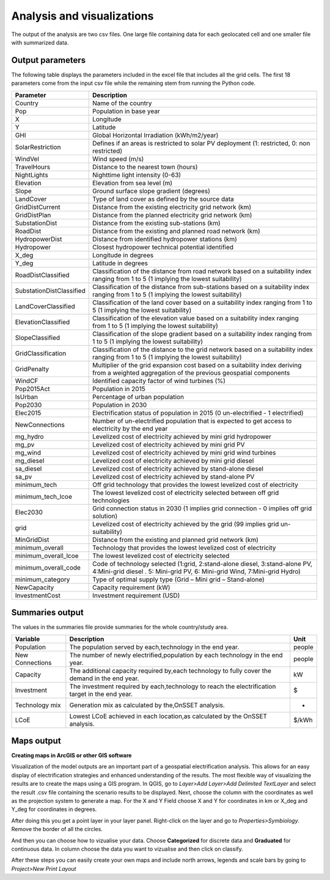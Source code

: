 Analysis and visualizations
=============================

The output of the analysis are two csv files. One large file containing data for each geolocated cell and one smaller file
with summarized data.

Output parameters
******************************

The following table displays the parameters included in the excel file that includes all the grid cells. The first 18 parameters
come from the input csv file while the remaining stem from running the Python code.

+--------------------------+----------------------------------------------------------------------------------------------------------------------------------------------------------+
| Parameter                | Description                                                                                                                                              |
+==========================+==========================================================================================================================================================+
| Country                  | Name of the country                                                                                                                                      |
+--------------------------+----------------------------------------------------------------------------------------------------------------------------------------------------------+
| Pop                      | Population in base year                                                                                                                                  |
+--------------------------+----------------------------------------------------------------------------------------------------------------------------------------------------------+
| X                        | Longitude                                                                                                                                                |
+--------------------------+----------------------------------------------------------------------------------------------------------------------------------------------------------+
| Y                        | Latitude                                                                                                                                                 |
+--------------------------+----------------------------------------------------------------------------------------------------------------------------------------------------------+
| GHI                      | Global Horizontal Irradiation (kWh/m2/year)                                                                                                              |
+--------------------------+----------------------------------------------------------------------------------------------------------------------------------------------------------+
| SolarRestriction         | Defines if an areas is restricted to solar PV deployment (1: restricted, 0: non restricted)                                                              |
+--------------------------+----------------------------------------------------------------------------------------------------------------------------------------------------------+
| WindVel                  | Wind speed (m/s)                                                                                                                                         |
+--------------------------+----------------------------------------------------------------------------------------------------------------------------------------------------------+
| TravelHours              | Distance to the nearest town (hours)                                                                                                                     |
+--------------------------+----------------------------------------------------------------------------------------------------------------------------------------------------------+
| NightLights              | Nighttime light intensity (0-63)                                                                                                                         |
+--------------------------+----------------------------------------------------------------------------------------------------------------------------------------------------------+
| Elevation                | Elevation from sea level (m)                                                                                                                             |
+--------------------------+----------------------------------------------------------------------------------------------------------------------------------------------------------+
| Slope                    | Ground surface slope gradient (degrees)                                                                                                                  |
+--------------------------+----------------------------------------------------------------------------------------------------------------------------------------------------------+
| LandCover                | Type of land cover as defined by the source data                                                                                                         |
+--------------------------+----------------------------------------------------------------------------------------------------------------------------------------------------------+
| GridDistCurrent          | Distance from the existing electricity grid network (km)                                                                                                 |
+--------------------------+----------------------------------------------------------------------------------------------------------------------------------------------------------+
| GridDistPlan             | Distance from the planned electricity grid network (km)                                                                                                  |
+--------------------------+----------------------------------------------------------------------------------------------------------------------------------------------------------+
| SubstationDist           | Distance from the existing sub-stations (km)                                                                                                             |
+--------------------------+----------------------------------------------------------------------------------------------------------------------------------------------------------+
| RoadDist                 | Distance from the existing and planned road network (km)                                                                                                 |
+--------------------------+----------------------------------------------------------------------------------------------------------------------------------------------------------+
| HydropowerDist           | Distance from identified hydropower stations (km)                                                                                                        |
+--------------------------+----------------------------------------------------------------------------------------------------------------------------------------------------------+
| Hydropower               | Closest hydropower technical potential identified                                                                                                        |
+--------------------------+----------------------------------------------------------------------------------------------------------------------------------------------------------+
| X_deg                    | Longitude in degrees                                                                                                                                     |
+--------------------------+----------------------------------------------------------------------------------------------------------------------------------------------------------+
| Y_deg                    | Latitude in degrees                                                                                                                                      |
+--------------------------+----------------------------------------------------------------------------------------------------------------------------------------------------------+
| RoadDistClassified       | Classification of the distance from road network based on a suitability index ranging from 1 to 5 (1 implying the lowest suitability)                    |
+--------------------------+----------------------------------------------------------------------------------------------------------------------------------------------------------+
| SubstationDistClassified | Classification of the distance from sub-stations based on a suitability index ranging from 1 to 5 (1 implying the lowest suitability)                    |
+--------------------------+----------------------------------------------------------------------------------------------------------------------------------------------------------+
| LandCoverClassified      | Classification of the land cover based on a suitability index ranging from 1 to 5 (1 implying the lowest suitability)                                    |
+--------------------------+----------------------------------------------------------------------------------------------------------------------------------------------------------+
| ElevationClassified      | Classification of the elevation value based on a suitability index ranging from 1 to 5 (1 implying the lowest suitability)                               |
+--------------------------+----------------------------------------------------------------------------------------------------------------------------------------------------------+
| SlopeClassified          | Classification of the slope gradient based on a suitability index ranging from 1 to 5 (1 implying the lowest suitability)                                |
+--------------------------+----------------------------------------------------------------------------------------------------------------------------------------------------------+
| GridClassification       | Classification of the distance to the grid network based on a suitability index ranging from 1 to 5 (1 implying the lowest suitability)                  |
+--------------------------+----------------------------------------------------------------------------------------------------------------------------------------------------------+
| GridPenalty              | Multiplier of the grid expansion cost based on a suitability index deriving from a weighted aggregation of the previous geospatial components            |
+--------------------------+----------------------------------------------------------------------------------------------------------------------------------------------------------+
| WindCF                   | Identified capacity factor of wind turbines (%)                                                                                                          |
+--------------------------+----------------------------------------------------------------------------------------------------------------------------------------------------------+
| Pop2015Act               | Population in 2015                                                                                                                                       |
+--------------------------+----------------------------------------------------------------------------------------------------------------------------------------------------------+
| IsUrban                  | Percentage of urban population                                                                                                                           |
+--------------------------+----------------------------------------------------------------------------------------------------------------------------------------------------------+
| Pop2030                  | Population in 2030                                                                                                                                       |
+--------------------------+----------------------------------------------------------------------------------------------------------------------------------------------------------+
| Elec2015                 | Electrification status of population in 2015 (0 un-electrified - 1 electrified)                                                                          |
+--------------------------+----------------------------------------------------------------------------------------------------------------------------------------------------------+
| NewConnections           | Number of un-electrified population that is expected to get access to electricity by the end year                                                        |
+--------------------------+----------------------------------------------------------------------------------------------------------------------------------------------------------+
| mg_hydro                 | Levelized cost of electricity achieved by mini grid hydropower                                                                                           |
+--------------------------+----------------------------------------------------------------------------------------------------------------------------------------------------------+
| mg_pv                    | Levelized cost of electricity achieved by mini grid PV                                                                                                   |
+--------------------------+----------------------------------------------------------------------------------------------------------------------------------------------------------+
| mg_wind                  | Levelized cost of electricity achieved by mini grid wind turbines                                                                                        |
+--------------------------+----------------------------------------------------------------------------------------------------------------------------------------------------------+
| mg_diesel                | Levelized cost of electricity achieved by mini grid diesel                                                                                               |
+--------------------------+----------------------------------------------------------------------------------------------------------------------------------------------------------+
| sa_diesel                | Levelized cost of electricity achieved by stand-alone diesel                                                                                             |
+--------------------------+----------------------------------------------------------------------------------------------------------------------------------------------------------+
| sa_pv                    | Levelized cost of electricity achieved by stand-alone PV                                                                                                 |
+--------------------------+----------------------------------------------------------------------------------------------------------------------------------------------------------+
| minimum_tech             | Off grid technology that provides the lowest levelized cost of electricity                                                                               |
+--------------------------+----------------------------------------------------------------------------------------------------------------------------------------------------------+
| minimum_tech_lcoe        | The lowest levelized cost of electricity selected between off grid technologies                                                                          |
+--------------------------+----------------------------------------------------------------------------------------------------------------------------------------------------------+
| Elec2030                 | Grid connection status in 2030 (1 implies grid connection - 0 implies off grid solution)                                                                 |
+--------------------------+----------------------------------------------------------------------------------------------------------------------------------------------------------+
| grid                     | Levelized cost of electricity achieved by the grid (99 implies grid un-suitability)                                                                      |
+--------------------------+----------------------------------------------------------------------------------------------------------------------------------------------------------+
| MinGridDist              | Distance from the existing and planned grid network (km)                                                                                                 |
+--------------------------+----------------------------------------------------------------------------------------------------------------------------------------------------------+
| minimum_overall          | Technology that provides the lowest levelized cost of electricity                                                                                        |
+--------------------------+----------------------------------------------------------------------------------------------------------------------------------------------------------+
| minimum_overall_lcoe     | The lowest levelized cost of electricity selected                                                                                                        |
+--------------------------+----------------------------------------------------------------------------------------------------------------------------------------------------------+
| minimum_overall_code     | Code of technology selected (1:grid, 2:stand-alone diesel, 3:stand-alone PV, 4:Mini-grid diesel . 5: Mini-grid PV, 6: Mini-grid Wind, 7:Mini-grid Hydro) |
+--------------------------+----------------------------------------------------------------------------------------------------------------------------------------------------------+
| minimum_category         | Type of optimal supply type (Grid – Mini grid – Stand-alone)                                                                                             |
+--------------------------+----------------------------------------------------------------------------------------------------------------------------------------------------------+
| NewCapacity              | Capacity requirement (kW)                                                                                                                                |
+--------------------------+----------------------------------------------------------------------------------------------------------------------------------------------------------+
| InvestmentCost           | Investment requirement (USD)                                                                                                                             |
+--------------------------+----------------------------------------------------------------------------------------------------------------------------------------------------------+



Summaries output
*****************

The values in the summaries file provide summaries for the whole country/study area.

+-----------------+-------------------------------------------------------------------------------------------------+--------+
| Variable        | Description                                                                                     | Unit   |
+=================+=================================================================================================+========+
| Population      | The population served by each,technology in the end year.                                       | people |
+-----------------+-------------------------------------------------------------------------------------------------+--------+
| New Connections | The number of newly electrified,population by each technology in the end year.                  | people |
+-----------------+-------------------------------------------------------------------------------------------------+--------+
| Capacity        | The additional capacity required by,each technology to fully cover the demand in the end year.  | kW     |
+-----------------+-------------------------------------------------------------------------------------------------+--------+
| Investment      | The investment required by each,technology to reach the electrification target in the end year. | $      |
+-----------------+-------------------------------------------------------------------------------------------------+--------+
| Technology mix  | Generation mix as calculated by the,OnSSET analysis.                                            | -      |
+-----------------+-------------------------------------------------------------------------------------------------+--------+
| LCoE            | Lowest LCoE achieved in each location,as calculated by the OnSSET analysis.                     | $/kWh  |
+-----------------+-------------------------------------------------------------------------------------------------+--------+

Maps output
*************

**Creating maps in ArcGIS or other GIS software**

Visualization of the model outputs are an important part of a geospatial electrification analysis. This allows for an easy display
of electrification strategies and enhanced understanding of the results.
The most flexible way of visualizing the results are to create the maps using a GIS program. In QGIS, go to *Layer>Add Layer>Add Delimited TextLayer*
and select the result .csv file containing the scenario results to be displayed. Next, choose the column with the coordinates as well as the projection system
to generate a map. For the X and Y Field choose X and Y for coordinates in km or X_deg and Y_deg for coordinates in degrees.

.. image:: img/vizstep1.PNG
    :width: 350px
    :height: 200px
    :align: center


After doing this you get a point layer in your layer panel. Right-click on the layer and go to *Properties>Symbiology*. Remove the border of all the circles. 

.. image:: img/vizstep2.png
    :width: 350px
    :height: 200px
    :align: center

And then you can choose how to vizualise your data. Choose **Categorized** for discrete data and **Graduated** for continuous data. In column choose the data you want to vizualise and then click on classify. 

.. image:: img/vizstep3.png
    :width: 350px
    :height: 200px
    :align: center
    
.. image:: img/vizstep4.png
    :width: 350px
    :height: 200px
    :align: center

After these steps you can easily create your own maps and include north arrows, legends and scale bars by going to *Project>New Print Layout*
